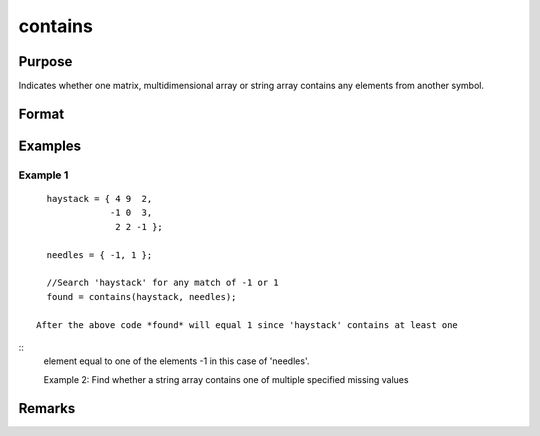 contains
================================

Purpose
----------------

Indicates whether one matrix, multidimensional array or string array contains any elements from another symbol.

Format
----------------
.. function:: found  = contains(haystack,needles)

    :param haystack: Matrix, multi-dimensional array or string array. Thesymbol to search
    :type haystack: matrix 

    :param needles: Matrix, multi-dimensional array or string array, containing the elements to look for.
    :type needles: matrix 

    :return **: the output from *contains* will be the same as the *==* operator for numeric data or the *$==* operator for string data 
    :rtype **: element 

Examples
----------------

Example 1
+++++++++++

::

    haystack = { 4 9  2,
                -1 0  3,
                 2 2 -1 };

    needles = { -1, 1 };

    //Search 'haystack' for any match of -1 or 1
    found = contains(haystack, needles);

  After the above code *found* will equal 1 since 'haystack' contains at least one

::
  element equal to one of the elements -1 in this case of 'needles'.

  Example 2: Find whether a string array contains one of multiple specified missing values

Remarks
-------

